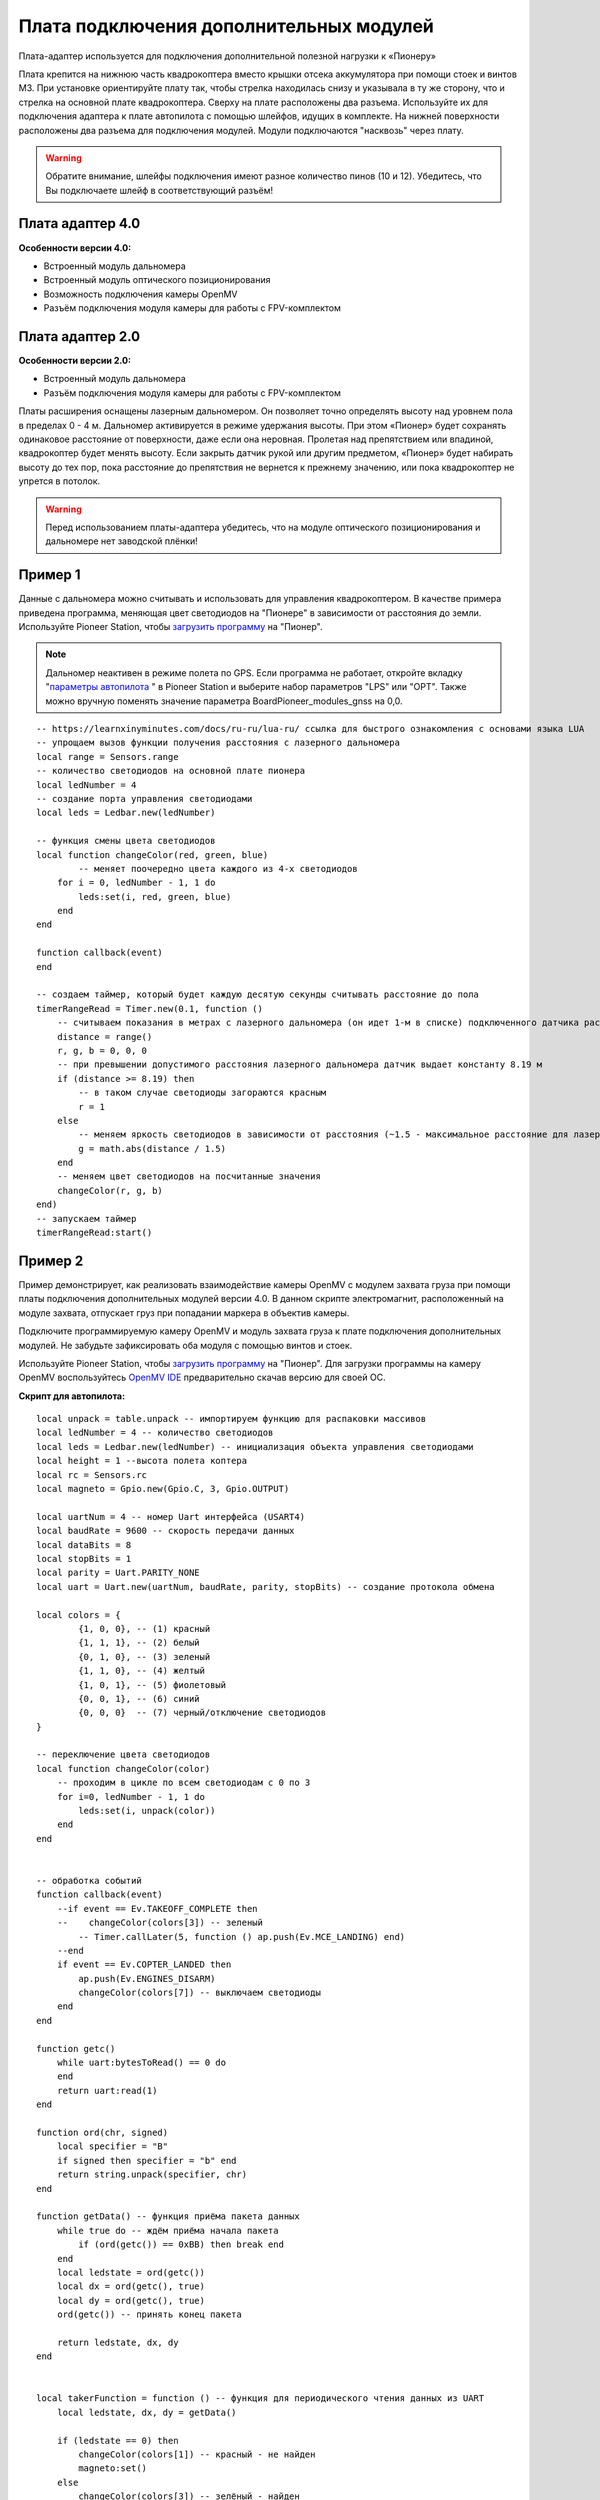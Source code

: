 Плата подключения дополнительных модулей
========================================

Плата-адаптер используется для подключения дополнительной полезной нагрузки к «Пионеру»

Плата крепится на нижнюю часть квадрокоптера вместо крышки отсека аккумулятора при помощи стоек и винтов М3. При установке ориентируйте плату так, чтобы стрелка находилась снизу и указывала в ту же сторону, что и стрелка на основной плате квадрокоптера.
Сверху на плате расположены два разъема. Используйте их для подключения адаптера к плате автопилота с помощью шлейфов, идущих в комплекте. На нижней поверхности расположены два разъема для подключения модулей. Модули подключаются "насквозь" через плату.

.. warning:: Обратите внимание, шлейфы подключения имеют разное количество пинов (10 и 12). Убедитесь, что Вы подключаете шлейф в соответствующий разъём!

Плата адаптер 4.0
~~~~~~~~~~~~~~~~~

.. image:: /_static/images/modules_board_v4.png
    :align: center

**Особенности версии 4.0:**

* Встроенный модуль дальномера
* Встроенный модуль оптического позиционирования
* Возможность подключения камеры OpenMV
* Разъём подключения модуля камеры для работы с FPV-комплектом

Плата адаптер 2.0
~~~~~~~~~~~~~~~~~

.. image:: /_static/images/modules_board_v2.png
    :align: center

**Особенности версии 2.0:**

* Встроенный модуль дальномера
* Разъём подключения модуля камеры для работы с FPV-комплектом


 
Платы расширения оснащены лазерным дальномером. Он позволяет точно определять высоту над уровнем пола в пределах 0 - 4 м. Дальномер активируется в режиме удержания высоты. При этом «Пионер» будет сохранять одинаковое расстояние от поверхности, даже если она неровная. Пролетая над препятствием или впадиной, квадрокоптер будет менять высоту. Если закрыть датчик рукой или другим предметом, «Пионер» будет набирать высоту до тех пор, пока расстояние до препятствия не вернется к прежнему значению, или пока квадрокоптер не упрется в потолок.

.. warning:: Перед использованием платы-адаптера убедитесь, что на модуле оптического позиционирования и дальномере нет заводской плёнки!


Пример 1
~~~~~~~~

Данные с дальномера можно считывать и использовать для управления квадрокоптером. В качестве примера приведена программа, меняющая цвет светодиодов на "Пионере" в зависимости от расстояния до земли. Используйте Pioneer Station, чтобы  `загрузить программу`_ на "Пионер".

.. note::
    Дальномер неактивен в режиме полета по GPS. Если программа не работает, откройте вкладку "`параметры автопилота`_ " в Pioneer Station и выберите набор параметров "LPS" или "OPT". Также можно вручную поменять значение параметра BoardPioneer_modules_gnss на 0,0.

.. _загрузить программу: ../programming/pioneer_station/pioneer_station_upload.html 
.. _параметры автопилота: ../settings/autopilot_parameters.html
.. _OpenMV IDE: https://github.com/openmv/openmv-ide/releases/


::

    -- https://learnxinyminutes.com/docs/ru-ru/lua-ru/ ссылка для быстрого ознакомления с основами языка LUA
    -- упрощаем вызов функции получения расстояния с лазерного дальномера
    local range = Sensors.range
    -- количество светодиодов на основной плате пионера
    local ledNumber = 4
    -- создание порта управления светодиодами
    local leds = Ledbar.new(ledNumber)

    -- функция смены цвета светодиодов
    local function changeColor(red, green, blue)
	    -- меняет поочередно цвета каждого из 4-х светодиодов
        for i = 0, ledNumber - 1, 1 do
            leds:set(i, red, green, blue)
        end
    end

    function callback(event)
    end

    -- создаем таймер, который будет каждую десятую секунды считывать расстояние до пола
    timerRangeRead = Timer.new(0.1, function ()
        -- считываем показания в метрах с лазерного дальномера (он идет 1-м в списке) подключенного датчика расстояния
        distance = range()
        r, g, b = 0, 0, 0
        -- при превышении допустимого расстояния лазерного дальномера датчик выдает константу 8.19 м
        if (distance >= 8.19) then
            -- в таком случае светодиоды загораются красным
            r = 1
        else
            -- меняем яркость светодиодов в зависимости от расстояния (~1.5 - максимальное расстояние для лазерного дальномера на плате адаптере)
            g = math.abs(distance / 1.5)
        end
        -- меняем цвет светодиодов на посчитанные значения
        changeColor(r, g, b)
    end)
    -- запускаем таймер
    timerRangeRead:start()

Пример 2
~~~~~~~~

Пример демонстрирует, как реализовать взаимодействие камеры OpenMV c модулем захвата груза при помощи платы подключения дополнительных модулей версии 4.0. В данном скрипте электромагнит, расположенный на модуле захвата, отпускает груз при попадании маркера в объектив камеры.

Подключите программируемую камеру OpenMV и модуль захвата груза к плате подключения дополнительных модулей. Не забудьте зафиксировать оба модуля с помощью винтов и стоек.

Используйте Pioneer Station, чтобы  `загрузить программу`_ на "Пионер". Для загрузки программы на камеру OpenMV воспользуйтесь `OpenMV IDE`_ предварительно скачав версию для своей OC.

**Скрипт для автопилота:**

::

    local unpack = table.unpack -- импортируем функцию для распаковки массивов
    local ledNumber = 4 -- количество светодиодов
    local leds = Ledbar.new(ledNumber) -- инициализация объекта управления светодиодами
    local height = 1 --высота полета коптера
    local rc = Sensors.rc
    local magneto = Gpio.new(Gpio.C, 3, Gpio.OUTPUT)

    local uartNum = 4 -- номер Uart интерфейса (USART4)
    local baudRate = 9600 -- скорость передачи данных
    local dataBits = 8
    local stopBits = 1
    local parity = Uart.PARITY_NONE
    local uart = Uart.new(uartNum, baudRate, parity, stopBits) -- создание протокола обмена

    local colors = {
            {1, 0, 0}, -- (1) красный
            {1, 1, 1}, -- (2) белый
            {0, 1, 0}, -- (3) зеленый
            {1, 1, 0}, -- (4) желтый
            {1, 0, 1}, -- (5) фиолетовый
            {0, 0, 1}, -- (6) синий
            {0, 0, 0}  -- (7) черный/отключение светодиодов
    }

    -- переключение цвета светодиодов
    local function changeColor(color)
        -- проходим в цикле по всем светодиодам с 0 по 3
        for i=0, ledNumber - 1, 1 do
            leds:set(i, unpack(color))
        end
    end 


    -- обработка событий
    function callback(event)
        --if event == Ev.TAKEOFF_COMPLETE then
        --    changeColor(colors[3]) -- зеленый
            -- Timer.callLater(5, function () ap.push(Ev.MCE_LANDING) end)
        --end
        if event == Ev.COPTER_LANDED then
            ap.push(Ev.ENGINES_DISARM)
            changeColor(colors[7]) -- выключаем светодиоды
        end
    end

    function getc()
        while uart:bytesToRead() == 0 do
        end
        return uart:read(1)
    end

    function ord(chr, signed)
        local specifier = "B"
        if signed then specifier = "b" end
        return string.unpack(specifier, chr)
    end

    function getData() -- функция приёма пакета данных
        while true do -- ждём приёма начала пакета
            if (ord(getc()) == 0xBB) then break end
        end
        local ledstate = ord(getc())
        local dx = ord(getc(), true)
        local dy = ord(getc(), true)
        ord(getc()) -- принять конец пакета
        
        return ledstate, dx, dy
    end


    local takerFunction = function () -- функция для периодического чтения данных из UART
        local ledstate, dx, dy = getData()
        
        if (ledstate == 0) then
            changeColor(colors[1]) -- красный - не найден
            magneto:set()
        else
            changeColor(colors[3]) -- зелёный - найден
            magneto:reset()
        end
    end

    markerTimer = Timer.new(0.01, function () takerFunction() end)
    magneto:set()
    markerTimer:start()

**Скрипт для OpenMV:**

:: 

    import sensor, image, time, math, pyb
    from pyb import UART, LED

    sensor.reset()
    sensor.set_pixformat(sensor.RGB565)
    screen_w = 160
    screen_h = 120
    sensor.set_framesize(sensor.QQVGA)
    sensor.skip_frames(30)
    sensor.set_auto_gain(False)
    sensor.set_auto_whitebal(False)

    uart = UART(3)
    uart.init(9600, bits=8, parity=None, stop=1, timeout_char=1000)


    track_id = 3 # qr код, за которым следим, и о котором передаём информацию на квадрокоптер


    clock = time.clock()

    def sendPacket(ledState, dx, dy):
        uart.writechar(0xBB) # packet begin byte
        uart.writechar(ledState)
        uart.writechar(dx.to_bytes(1, 'big')[0])
        uart.writechar(dy.to_bytes(1, 'big')[0])
        #uart.writechar(crc) # no crc now
        uart.writechar(0xFF) # packet end byte

    while(True):
        clock.tick()
        img = sensor.snapshot()
        apriltag_array = img.find_apriltags()
        found = False
        if len(apriltag_array) == 0:
            pass
        else:
            found = True
            for tag in apriltag_array:
                img.draw_rectangle(tag.rect(), color = (255, 0, 0))
                img.draw_cross(tag.cx(), tag.cy(), color = (0, 255, 0))
                #red_led.off()
                #green_led.on()
                print_args = (tag.id(), (180 * tag.rotation())/math.pi)
                print("Tag Number", str(tag.id()))
                dx = int(tag.cx() - screen_w/2)
                dy = int(tag.cy() - screen_h/2)
                print("dx=" + str(dx) + ", dy=" + str(dy))
                #if (tag.id() == track_id):
                    #found = True
                    #sendPacket(1, dx, dy)
                sendPacket(1, dx, dy)
        if not found:
            sendPacket(0, 0, 0) # send info, no qr code found
    print(clock.fps())

